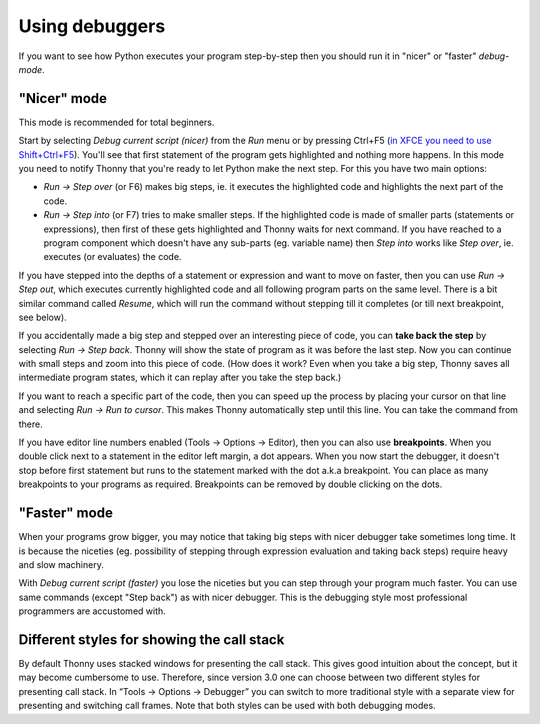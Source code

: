 Using debuggers
==========================
If you want to see how Python executes your program step-by-step then you
should run it in "nicer" or "faster" *debug-mode*.

"Nicer" mode
------------
This mode is recommended for total beginners.

Start by selecting *Debug current script (nicer)* from the *Run* menu or by pressing
Ctrl+F5 (`in XFCE you need to use Shift+Ctrl+F5 <https://askubuntu.com/questions/92759/ctrlf5-in-google-chrome-in-xfce>`__).
You'll see that first statement of the program gets highlighted and nothing more happens.
In this mode you need to notify Thonny that you're ready to let Python make the next step.
For this you have two main options:

* *Run → Step over* (or F6) makes big steps, ie. it executes the highlighted code and highlights the next part of the code.
* *Run → Step into* (or F7) tries to make smaller steps. If the highlighted code is made of smaller parts (statements or expressions), then first of these gets highlighted and Thonny waits for next command. If you have reached to a program component which doesn't have any sub-parts (eg. variable name) then *Step into* works like *Step over*, ie. executes (or evaluates) the code.

If you have stepped into the depths of a statement or expression and want to
move on faster, then you can use *Run → Step out*, which executes
currently highlighted code and all following program parts on the same level.
There is a bit similar command called *Resume*, which will run the command without stepping
till it completes (or till next breakpoint, see below).

If you accidentally made a big step and stepped over an interesting piece of code,
you can **take back the step** by selecting *Run → Step back*. Thonny will show
the state of program as it was before the last step. Now you can continue with small steps
and zoom into this piece of code. (How does it work? Even when you take a big step, Thonny
saves all intermediate program states, which it can replay after you take the step back.)

If you want to reach a specific part of the code, then you can speed up the
process by placing your cursor on that line and selecting *Run → Run to cursor*.
This makes Thonny automatically step until this line. You can take the command from there.

If you have editor line numbers enabled (Tools → Options → Editor), then you can
also use **breakpoints**. When you double click next to a statement in the editor left margin, a dot
appears. When you now start the debugger, it doesn't stop before first statement but runs to the
statement marked with the dot a.k.a breakpoint. You can place as many breakpoints to your programs as
required. Breakpoints can be removed by double clicking on the dots.


"Faster" mode
-------------
When your programs grow bigger, you may notice that taking big steps with nicer debugger take sometimes long time.
It is because the niceties (eg. possibility of stepping through expression evaluation and taking back steps)
require heavy and slow machinery.

With *Debug current script (faster)* you lose the niceties but you can step through your program much faster.
You can use same commands (except "Step back") as with nicer debugger. This is the debugging style most professional
programmers are accustomed with.


Different styles for showing the call stack
-------------------------------------------
By default Thonny uses stacked windows for presenting the call stack. This gives good intuition about
the concept, but it may become cumbersome to use. Therefore, since version 3.0 one can choose between
two different styles for presenting call stack. In “Tools → Options → Debugger” you can switch to more
traditional style with a separate view for presenting and switching call frames. Note that both
styles can be used with both debugging modes.
